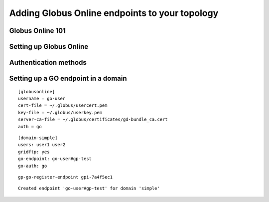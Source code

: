.. _chap_go:

Adding Globus Online endpoints to your topology
***********************************************

.. todo::
	Not done yet. Will be ready in RC2.

Globus Online 101
=================	


Setting up Globus Online
========================


.. _sec_go_auth:

Authentication methods
======================	


Setting up a GO endpoint in a domain
====================================


::

	[globusonline]
	username = go-user
	cert-file = ~/.globus/usercert.pem
	key-file = ~/.globus/userkey.pem
	server-ca-file = ~/.globus/certificates/gd-bundle_ca.cert
	auth = go
	
	
::

	[domain-simple]
	users: user1 user2
	gridftp: yes
	go-endpoint: go-user#gp-test
	go-auth: go
	
	
:: 

	gp-go-register-endpoint gpi-7a4f5ec1
	
::

	Created endpoint 'go-user#gp-test' for domain 'simple'


	
